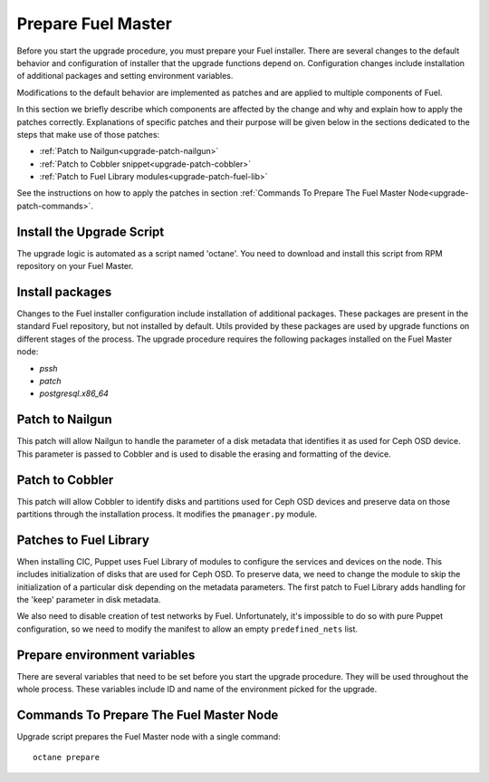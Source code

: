 .. index:: Prep Fuel

.. _Upg_Prep:

Prepare Fuel Master
+++++++++++++++++++

Before you start the upgrade procedure, you must prepare your Fuel installer.
There are several changes to the default behavior and configuration of
installer that the upgrade functions depend on. Configuration changes include
installation of additional packages and setting environment variables.

Modifications to the default behavior are implemented as patches and are
applied to multiple components of Fuel.

In this section we briefly describe which components are affected by the change
and why and explain how to apply the patches correctly. Explanations of
specific patches and their purpose will be given below in the sections
dedicated to the steps that make use of those patches:

* :ref:`Patch to Nailgun<upgrade-patch-nailgun>`
* :ref:`Patch to Cobbler snippet<upgrade-patch-cobbler>`
* :ref:`Patch to Fuel Library modules<upgrade-patch-fuel-lib>`

See the instructions on how to apply the patches in section :ref:`Commands To
Prepare The Fuel Master Node<upgrade-patch-commands>`.

Install the Upgrade Script
__________________________

The upgrade logic is automated as a script named 'octane'. You need to
download and install this script from RPM repository on your Fuel Master.

Install packages
________________

Changes to the Fuel installer configuration include installation of additional
packages. These packages are present in the standard Fuel repository, but not
installed by default. Utils provided by these packages are used by upgrade
functions on different stages of the process. The upgrade procedure requires
the following packages installed on the Fuel Master node:

* `pssh`
* `patch`
* `postgresql.x86_64`

.. _upgrade-patch-nailgun:

Patch to Nailgun
________________

This patch will allow Nailgun to handle the parameter of a disk metadata that
identifies it as used for Ceph OSD device. This parameter is passed to Cobbler
and is used to disable the erasing and formatting of the device.

.. _upgrade-patch-cobbler:

Patch to Cobbler
________________

This patch will allow Cobbler to identify disks and partitions used for Ceph
OSD devices and preserve data on those partitions through the installation
process. It modifies the ``pmanager.py`` module.

.. _upgrade-patch-fuel-lib:

Patches to Fuel Library
_______________________

When installing CIC, Puppet uses Fuel Library of modules to configure the 
services and devices on the node. This includes initialization of disks that
are used for Ceph OSD. To preserve data, we need to change the module to skip
the initialization of a particular disk depending on the metadata parameters.
The first patch to Fuel Library adds handling for the 'keep' parameter in disk
metadata.

We also need to disable creation of test networks by Fuel. Unfortunately,
it's impossible to do so with pure Puppet configuration, so we need to modify
the manifest to allow an empty ``predefined_nets`` list.

Prepare environment variables
_____________________________

There are several variables that need to be set before you start the upgrade
procedure. They will be used throughout the whole process. These variables
include ID and name of the environment picked for the upgrade.

.. _upgrade-patch-commands:

Commands To Prepare The Fuel Master Node
________________________________________

Upgrade script prepares the Fuel Master node with a single command:

::

    octane prepare
